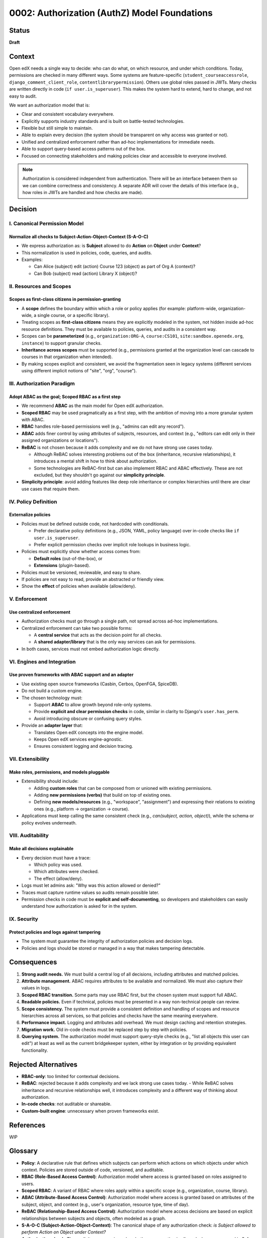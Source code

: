 0002: Authorization (AuthZ) Model Foundations
#############################################

Status
******
**Draft**

Context
*******
Open edX needs a single way to decide: who can do what, on which resource, and under which conditions. Today, permissions are checked in many different ways. Some systems are feature-specific (``student_courseaccessrole``, ``django_comment_client_role``, ``contentlibrarypermission``). Others use global roles passed in JWTs. Many checks are written directly in code (``if user.is_superuser``). This makes the system hard to extend, hard to change, and not easy to audit.

We want an authorization model that is:

* Clear and consistent vocabulary everywhere.
* Explicitly supports industry standards and is built on battle-tested technologies.
* Flexible but still simple to maintain.
* Able to explain every decision (the system should be transparent on why access was granted or not).
* Unified and centralized enforcement rather than ad-hoc implementations for immediate needs.
* Able to support query-based access patterns out of the box.
* Focused on connecting stakeholders and making policies clear and accessible to everyone involved.

.. note::

   Authorization is considered independent from authentication. There will be an interface between them so we can combine correctness and consistency. A separate ADR will cover the details of this interface (e.g., how roles in JWTs are handled and how checks are made).

Decision
********

I. Canonical Permission Model
=============================

Normalize all checks to Subject-Action-Object-Context (S-A-O-C)
----------------------------------------------------------------
* We express authorization as: is **Subject** allowed to do **Action** on **Object** under **Context**?
* This normalization is used in policies, code, queries, and audits.
* Examples:

  - Can Alice (subject) edit (action) Course 123 (object) as part of Org A (context)?
  - Can Bob (subject) read (action) Library X (object)?

II. Resources and Scopes
========================

Scopes as first-class citizens in permission-granting
-----------------------------------------------------
* A **scope** defines the boundary within which a role or policy applies (for example: platform-wide, organization-wide, a single course, or a specific library).
* Treating scopes as **first-class citizens** means they are explicitly modeled in the system, not hidden inside ad-hoc resource definitions. They must be available to policies, queries, and audits in a consistent way.
* Scopes can be **parameterized** (e.g., ``organization:ORG-A``, ``course:CS101``,  ``site:sandbox.openedx.org``, ``instance``) to support granular checks.
* **Inheritance across scopes** must be supported (e.g., permissions granted at the organization level can cascade to courses in that organization when intended).
* By making scopes explicit and consistent, we avoid the fragmentation seen in legacy systems (different services using different implicit notions of "site", "org", "course").

III. Authorization Paradigm
===========================

Adopt ABAC as the goal; Scoped RBAC as a first step
---------------------------------------------------
* We recommend **ABAC** as the main model for Open edX authorization.
* **Scoped RBAC** may be used pragmatically as a first step, with the ambition of moving into a more granular system with ABAC.
* **RBAC** handles role-based permissions well (e.g., "admins can edit any record").
* **ABAC** adds finer control by using attributes of subjects, resources, and context (e.g., "editors can edit only in their assigned organizations or locations").
* **ReBAC** is not chosen because it adds complexity and we do not have strong use cases today.

  - Although ReBAC solves interesting problems out of the box (inheritance, recursive relationships), it introduces a mental shift in how to think about authorization.
  - Some technologies are ReBAC-first but can also implement RBAC and ABAC effectively. These are not excluded, but they shouldn't go against our **simplicity principle**.

* **Simplicity principle**: avoid adding features like deep role inheritance or complex hierarchies until there are clear use cases that require them.

IV. Policy Definition
=====================

Externalize policies
--------------------
* Policies must be defined outside code, not hardcoded with conditionals.

  - Prefer declarative policy definitions (e.g., JSON, YAML, policy language) over in-code checks like ``if user.is_superuser``.
  - Prefer explicit permission checks over implicit role lookups in business logic.

* Policies must explicitly show whether access comes from:

  - **Default roles** (out-of-the-box), or
  - **Extensions** (plugin-based).

* Policies must be versioned, reviewable, and easy to share.
* If policies are not easy to read, provide an abstracted or friendly view.
* Show the **effect** of policies when available (allow/deny).

V. Enforcement
==============

Use centralized enforcement
---------------------------
* Authorization checks must go through a single path, not spread across ad-hoc implementations.
* Centralized enforcement can take two possible forms:

  - A **central service** that acts as the decision point for all checks.
  - A **shared adapter/library** that is the only way services can ask for permissions.

* In both cases, services must not embed authorization logic directly.

VI. Engines and Integration
============================

Use proven frameworks with ABAC support and an adapter
------------------------------------------------------
* Use existing open source frameworks (Casbin, Cerbos, OpenFGA, SpiceDB).
* Do not build a custom engine.
* The chosen technology must:

  - Support **ABAC** to allow growth beyond role-only systems.
  - Provide **explicit and clear permission checks** in code, similar in clarity to Django's ``user.has_perm``.
  - Avoid introducing obscure or confusing query styles.

* Provide an **adapter layer** that:

  - Translates Open edX concepts into the engine model.
  - Keeps Open edX services engine-agnostic.
  - Ensures consistent logging and decision tracing.

VII. Extensibility
===================

Make roles, permissions, and models pluggable
---------------------------------------------
* Extensibility should include:

  - Adding **custom roles** that can be composed from or unioned with existing permissions.
  - Adding **new permissions (verbs)** that build on top of existing ones.
  - Defining **new models/resources** (e.g., "workspace", "assignment") and expressing their relations to existing ones (e.g., platform → organization → course).

* Applications must keep calling the same consistent check (e.g., *can(subject, action, object)*), while the schema or policy evolves underneath.

VIII. Auditability
=================

Make all decisions explainable
------------------------------
* Every decision must have a trace:

  - Which policy was used.
  - Which attributes were checked.
  - The effect (allow/deny).

* Logs must let admins ask: "Why was this action allowed or denied?"
* Traces must capture runtime values so audits remain possible later.
* Permission checks in code must be **explicit and self-documenting**, so developers and stakeholders can easily understand how authorization is asked for in the system.

IX. Security
============

Protect policies and logs against tampering
--------------------------------------------

* The system must guarantee the integrity of authorization policies and decision logs.
* Policies and logs should be stored or managed in a way that makes tampering detectable.

Consequences
************
1. **Strong audit needs.** We must build a central log of all decisions, including attributes and matched policies.
2. **Attribute management.** ABAC requires attributes to be available and normalized. We must also capture their values in logs.
3. **Scoped RBAC transition.** Some parts may use RBAC first, but the chosen system must support full ABAC.
4. **Readable policies.** Even if technical, policies must be presented in a way non-technical people can review.
5. **Scope consistency.** The system must provide a consistent definition and handling of scopes and resource hierarchies across all services, so that policies and checks have the same meaning everywhere.
6. **Performance impact.** Logging and attributes add overhead. We must design caching and retention strategies.
7. **Migration work.** Old in-code checks must be replaced step by step with policies.
8. **Querying system.** The authorization model must support query-style checks (e.g., "list all objects this user can edit") at least as well as the current bridgekeeper system, either by integration or by providing equivalent functionality.

Rejected Alternatives
*********************
* **RBAC-only**: too limited for contextual decisions.
* **ReBAC**: rejected because it adds complexity and we lack strong use cases today.
  - While ReBAC solves inheritance and recursive relationships well, it introduces complexity and a different way of thinking about authorization.
* **In-code checks**: not auditable or shareable.
* **Custom-built engine**: unnecessary when proven frameworks exist.

References
**********
WIP

Glossary
********
* **Policy**: A declarative rule that defines which subjects can perform which actions on which objects under which context. Policies are stored outside of code, versioned, and auditable.

* **RBAC (Role-Based Access Control)**: Authorization model where access is granted based on roles assigned to users.

* **Scoped RBAC**: A variant of RBAC where roles apply within a specific scope (e.g., organization, course, library).

* **ABAC (Attribute-Based Access Control)**: Authorization model where access is granted based on attributes of the subject, object, and context (e.g., user's organization, resource type, time of day).

* **ReBAC (Relationship-Based Access Control)**: Authorization model where access decisions are based on explicit relationships between subjects and objects, often modeled as a graph.

* **S-A-O-C (Subject-Action-Object-Context)**: The canonical shape of any authorization check: *is Subject allowed to perform Action on Object under Context?*

* **Authorization check**: The explicit way a service asks whether an operation is allowed, always expressed in S-A-O-C form.

* **Query check**: A pattern where the system returns all objects of type X on which a subject can perform a given action, under a given context.
